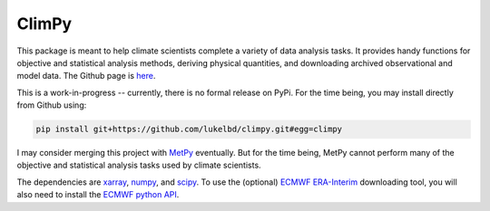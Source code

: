 .. Docstrings formatted according to:
   numpy guide:      https://numpydoc.readthedocs.io/en/latest/format.html
   matplotlib guide: https://matplotlib.org/devel/documenting_mpl.html
.. Sphinx is used following this guide (less traditional approach):
   https://daler.github.io/sphinxdoc-test/includeme.html

ClimPy
======

|build-status| |coverage| |docs| |license| |pr-welcome|

This package is meant to help climate scientists complete a variety of data analysis tasks.
It provides handy functions for objective and statistical analysis methods, deriving physical quantities, and downloading archived observational and model data.
The Github page is `here <https://github.com/lukelbd/climpy>`__.

This is a work-in-progress -- currently, there is no formal release
on PyPi. For the time being, you may install directly from Github using:

.. code-block:: bash

   pip install git+https://github.com/lukelbd/climpy.git#egg=climpy

I may consider merging this project with `MetPy <https://unidata.github.io/MetPy/latest/index.html>`_ eventually. But for the time being, MetPy cannot perform many of the objective and statistical analysis tasks used by climate scientists.

The dependencies are `xarray <http://xarray.pydata.org/en/stable/>`_, `numpy <http://www.numpy.org/>`_, and `scipy <https://www.scipy.org/>`_.
To use the (optional) `ECMWF <https://www.ecmwf.int/>`_ `ERA-Interim <https://apps.ecmwf.int/datasets/data/interim-full-daily/levtype=sfc/>`_ downloading tool, you will also need to install the `ECMWF python API <https://confluence.ecmwf.int/display/WEBAPI/Access+ECMWF+Public+Datasets>`_.

.. |build-status| image:: https://img.shields.io/travis/lukelbd/climpy.svg?style=flat
    :alt: build status
    :target: https://travis-ci.org/lukelbd/climpy

.. |coverage| image:: https://codecov.io/gh/lukelbd/climpy.org/branch/master/graph/badge.svg
    :alt: coverage
    :target: https://codecov.io/gh/lukelbd/climpy.org

.. |license| image:: https://img.shields.io/github/license/lukelbd/climpy.svg
   :alt: license
   :target: LICENSE.txt

.. |docs| image:: https://readthedocs.org/projects/climpy/badge/?version=latest
    :alt: docs
    :target: https://climpy.readthedocs.io/en/latest/?badge=latest

.. |pr-welcome| image:: https://img.shields.io/badge/PR-Welcome-%23FF8300.svg?
   :alt: PR welcome
   :target: https://git-scm.com/book/en/v2/GitHub-Contributing-to-a-Project

..
.. |quality| image:: https://api.codacy.com/project/badge/Grade/931d7467c69c40fbb1e97a11d092f9cd
   :alt: quality
   :target: https://www.codacy.com/app/lukelbd/proplot?utm_source=github.com&amp;utm_medium=referral&amp;utm_content=lukelbd/proplot&amp;utm_campaign=Badge_Grade


